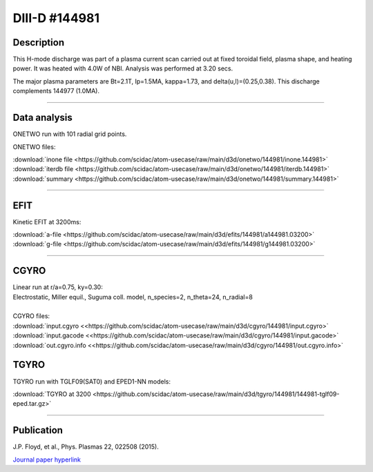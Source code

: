 DIII-D #144981
==============

Description
-----------

This H-mode discharge was part of a plasma current scan carried
out at fixed toroidal field, plasma shape, and heating power.
It was heated with 4.0W of NBI. Analysis was performed at 3.20 secs.

The major plasma parameters are Bt=2.1T, Ip=1.5MA, kappa=1.73, and
delta(u,l)=(0.25,0.38). This discharge complements 144977 (1.0MA).

----

Data analysis
-------------

ONETWO run with 101 radial grid points.

ONETWO files:

| :download:`inone file <https://github.com/scidac/atom-usecase/raw/main/d3d/onetwo/144981/inone.144981>`
| :download:`iterdb file <https://github.com/scidac/atom-usecase/raw/main/d3d/onetwo/144981/iterdb.144981>`
| :download:`summary <https://github.com/scidac/atom-usecase/raw/main/d3d/onetwo/144981/summary.144981>`

.. toggle-header::
   :header: **Plot of power densities**

   .. figure:: ../images/onetwo/144981-qplt.png

.. toggle-header::
   :header: **Reviewplus time traces**

   .. figure:: ../images/revplus/144981-revplus.png

----

EFIT
----

Kinetic EFIT at 3200ms:

| :download:`a-file <https://github.com/scidac/atom-usecase/raw/main/d3d/efits/144981/a144981.03200>`
| :download:`g-file <https://github.com/scidac/atom-usecase/raw/main/d3d/efits/144981/g144981.03200>`

.. toggle-header::
   :header: **Plot of EFIT**

   .. figure:: ../efits/144981-efit.png

----

CGYRO
-----

| Linear run at r/a=0.75, ky=0.30:
| Electrostatic, Miller equil., Suguma coll. model, n_species=2, n_theta=24, n_radial=8

.. toggle-header::
   :header: **Plot of gamma,omega vs time**

   .. figure:: ../cgyro/144981-cgyro-lin-r0.75ky0.30-gamma.png

.. toggle-header::
   :header: **Plot of phi vs theta**

   .. figure:: ../cgyro/144981-cgyro-lin-r0.75ky0.30-phi.png

|  
| CGYRO files:
| :download:`input.cgyro <<https://github.com/scidac/atom-usecase/raw/main/d3d/cgyro/144981/input.cgyro>`
| :download:`input.gacode <<https://github.com/scidac/atom-usecase/raw/main/d3d/cgyro/144981/input.gacode>`
| :download:`out.cgyro.info <<https://github.com/scidac/atom-usecase/raw/main/d3d/cgyro/144981/out.cgyro.info>`


TGYRO
-----

TGYRO run with TGLF09(SAT0) and EPED1-NN models:

| :download:`TGYRO at 3200 <https://github.com/scidac/atom-usecase/raw/main/d3d/tgyro/144981/144981-tglf09-eped.tar.gz>`

----

Publication
-----------

| J.P. Floyd, et al., Phys. Plasmas 22, 022508 (2015).
`Journal paper hyperlink <https://doi.org/10.1063/1.4907780>`__
